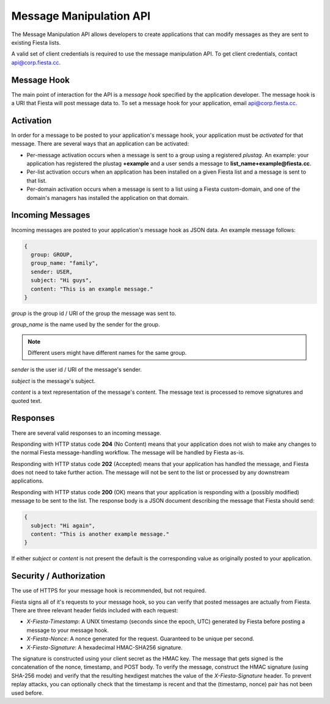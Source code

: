 Message Manipulation API
========================

The Message Manipulation API allows developers to create applications
that can modify messages as they are sent to existing Fiesta lists.

A valid set of client credentials is required to use the message
manipulation API. To get client credentials, contact
`api@corp.fiesta.cc <mailto:api@corp.fiesta.cc>`_.

Message Hook
------------

The main point of interaction for the API is a *message hook*
specified by the application developer. The message hook is a URI that
Fiesta will post message data to. To set a message hook for your
application, email `api@corp.fiesta.cc <mailto:api@corp.fiesta.cc>`_.

Activation
----------

In order for a message to be posted to your application's message
hook, your application must be *activated* for that message. There are
several ways that an application can be activated:

- Per-message activation occurs when a message is sent to a group
  using a registered *plustag*. An example: your application has
  registered the plustag **+example** and a user sends a message to
  **list_name+example@fiesta.cc**.

- Per-list activation occurs when an application has been installed on
  a given Fiesta list and a message is sent to that list.

- Per-domain activation occurs when a message is sent to a list using
  a Fiesta custom-domain, and one of the domain's managers has
  installed the application on that domain.

Incoming Messages
-----------------

Incoming messages are posted to your application's message hook as
JSON data. An example message follows:

.. code-block:: js

  {
    group: GROUP,
    group_name: "family",
    sender: USER,
    subject: "Hi guys",
    content: "This is an example message."
  }

`group` is the group id / URI of the group the message was sent to.

`group_name` is the name used by the sender for the group.

.. note:: Different users might have different names for the same group.

`sender` is the user id / URI of the message's sender.

`subject` is the message's subject.

`content` is a text representation of the message's content. The
message text is processed to remove signatures and quoted text.

Responses
---------

There are several valid responses to an incoming message.

Responding with HTTP status code **204** (No Content) means that your
application does not wish to make any changes to the normal Fiesta
message-handling workflow. The message will be handled by Fiesta
as-is.

Responding with HTTP status code **202** (Accepted) means that your
application has handled the message, and Fiesta does not need to take
further action. The message will not be sent to the list or processed
by any downstream applications.

Responding with HTTP status code **200** (OK) means that your
application is responding with a (possibly modified) message to be
sent to the list. The response body is a JSON document describing the
message that Fiesta should send:

.. code-block:: js

  {
    subject: "Hi again",
    content: "This is another example message."
  }

If either `subject` or `content` is not present the default is the
corresponding value as originally posted to your application.

Security / Authorization
------------------------

The use of HTTPS for your message hook is recommended, but not
required.

Fiesta signs all of it's requests to your message hook, so you can
verify that posted messages are actually from Fiesta. There are three
relevant header fields included with each request:

- `X-Fiesta-Timestamp`: A UNIX timestamp (seconds since the epoch,
  UTC) generated by Fiesta before posting a message to your message
  hook.

- `X-Fiesta-Nonce`: A nonce generated for the request. Guaranteed to
  be unique per second.

- `X-Fiesta-Signature`: A hexadecimal HMAC-SHA256 signature.

The signature is constructed using your client secret as the HMAC
key. The message that gets signed is the concatenation of the nonce,
timestamp, and POST body. To verify the message, construct the HMAC
signature (using SHA-256 mode) and verify that the resulting hexdigest
matches the value of the `X-Fiesta-Signature` header. To prevent
replay attacks, you can optionally check that the timestamp is recent
and that the (timestamp, nonce) pair has not been used before.
